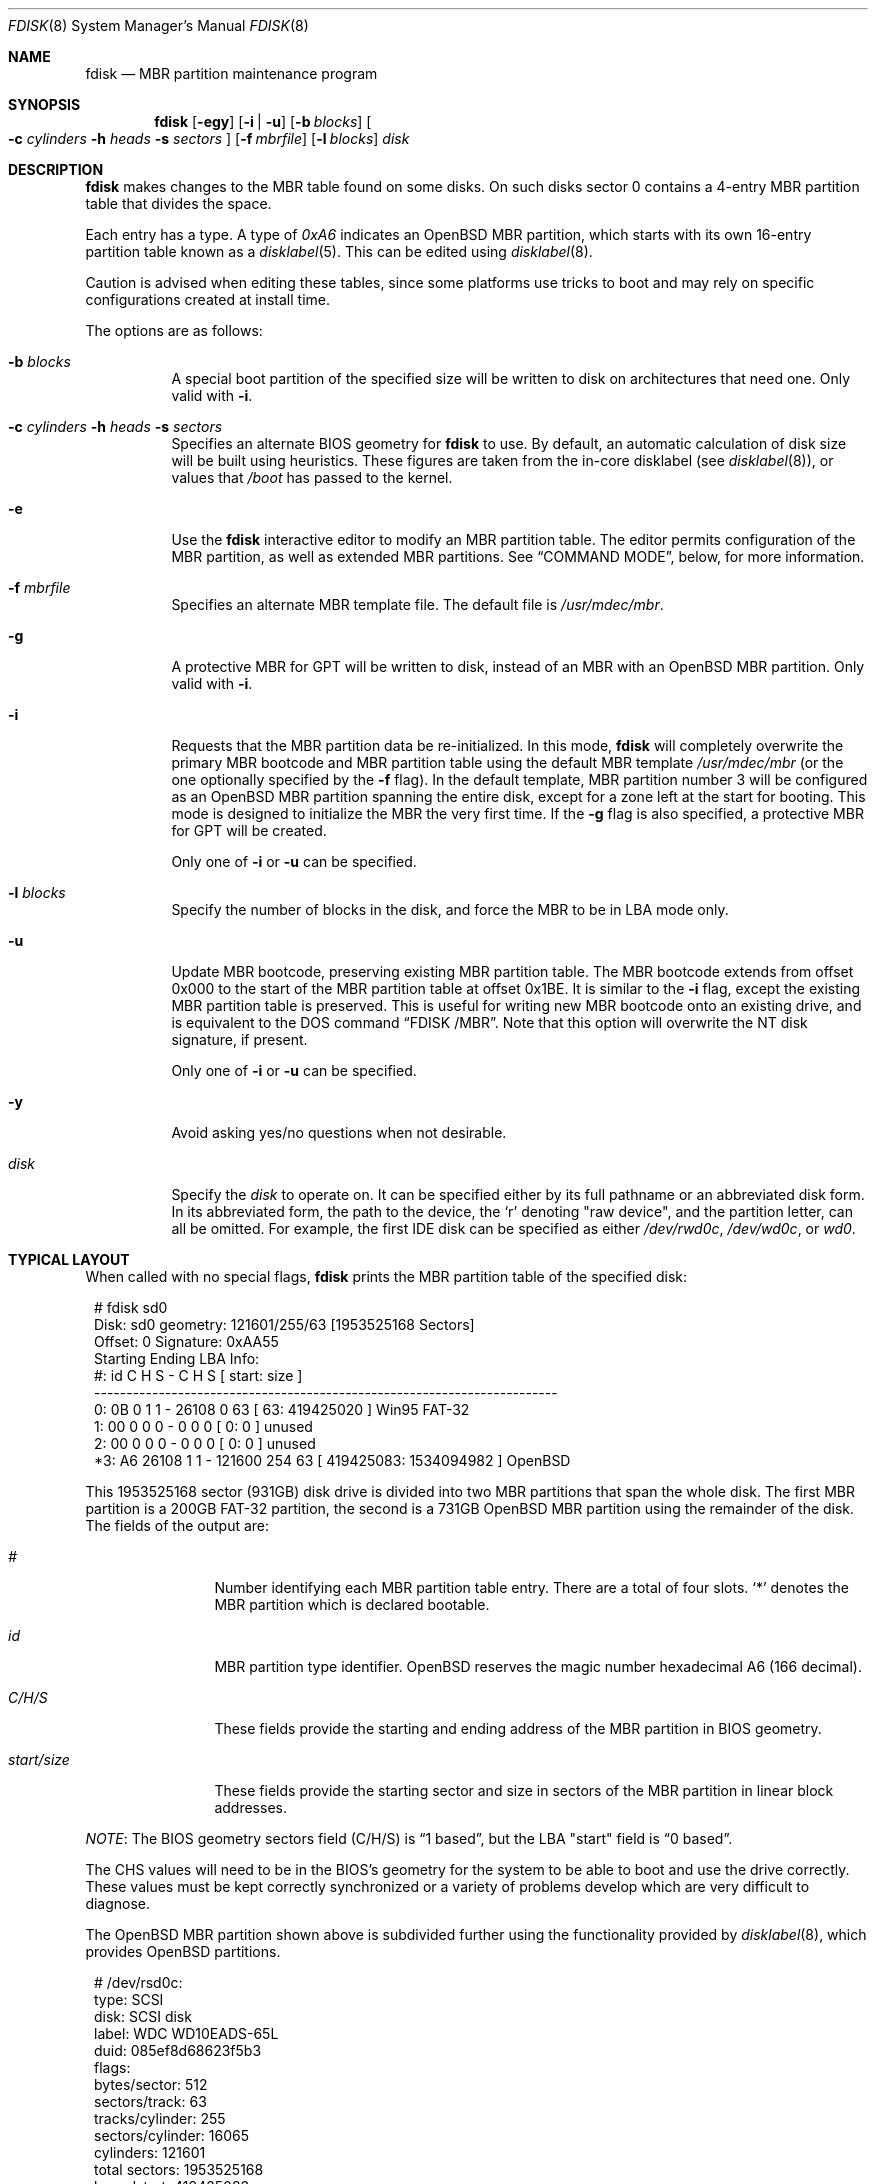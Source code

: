 .\"	$OpenBSD: fdisk.8,v 1.83 2015/09/09 15:13:35 deraadt Exp $
.\"
.\"
.\" Copyright (c) 1997 Tobias Weingartner
.\"
.\" Permission to use, copy, modify, and distribute this software for any
.\" purpose with or without fee is hereby granted, provided that the above
.\" copyright notice and this permission notice appear in all copies.
.\"
.\" THE SOFTWARE IS PROVIDED "AS IS" AND THE AUTHOR DISCLAIMS ALL WARRANTIES
.\" WITH REGARD TO THIS SOFTWARE INCLUDING ALL IMPLIED WARRANTIES OF
.\" MERCHANTABILITY AND FITNESS. IN NO EVENT SHALL THE AUTHOR BE LIABLE FOR
.\" ANY SPECIAL, DIRECT, INDIRECT, OR CONSEQUENTIAL DAMAGES OR ANY DAMAGES
.\" WHATSOEVER RESULTING FROM LOSS OF USE, DATA OR PROFITS, WHETHER IN AN
.\" ACTION OF CONTRACT, NEGLIGENCE OR OTHER TORTIOUS ACTION, ARISING OUT OF
.\" OR IN CONNECTION WITH THE USE OR PERFORMANCE OF THIS SOFTWARE.
.\"
.Dd $Mdocdate: September 9 2015 $
.Dt FDISK 8
.Os
.Sh NAME
.Nm fdisk
.Nd MBR partition maintenance program
.Sh SYNOPSIS
.Nm fdisk
.Op Fl egy
.Op Fl i | u
.Op Fl b Ar blocks
.Oo
.Fl c Ar cylinders
.Fl h Ar heads
.Fl s Ar sectors
.Oc
.Op Fl f Ar mbrfile
.Op Fl l Ar blocks
.Ar disk
.Sh DESCRIPTION
.Nm fdisk
makes changes to the MBR table found on some disks.
On such disks sector 0 contains a 4-entry MBR partition table
that divides the space.
.Pp
Each entry has a type.
A type of
.Ar 0xA6
indicates an OpenBSD MBR partition, which starts with its own
16-entry partition table known as a
.Xr disklabel 5 .
This can be edited using
.Xr disklabel 8 .
.Pp
Caution is advised when editing these tables, since some platforms
use tricks to boot and may rely on specific configurations created
at install time.
.Pp
The options are as follows:
.Bl -tag -width Ds
.It Fl b Ar blocks
A special boot partition of the specified size will be written to disk
on architectures that need one.
Only valid with
.Fl i .
.It Xo
.Fl c Ar cylinders
.Fl h Ar heads
.Fl s Ar sectors
.Xc
Specifies an alternate BIOS geometry for
.Nm
to use.
By default, an automatic calculation of disk size will be built
using heuristics.
These figures are taken from the in-core disklabel
(see
.Xr disklabel 8 ) ,
or values that
.Em /boot
has passed to the kernel.
.It Fl e
Use the
.Nm
interactive editor to modify an MBR partition table.
The editor permits configuration of the MBR partition, as well as
extended MBR partitions.
See
.Sx COMMAND MODE ,
below, for more information.
.It Fl f Ar mbrfile
Specifies an alternate MBR template file.
The default file is
.Pa /usr/mdec/mbr .
.It Fl g
A protective MBR for GPT will be written to disk, instead of an MBR with an
.Ox
MBR partition.
Only valid with
.Fl i .
.It Fl i
Requests that the MBR partition data be re-initialized.
In this mode,
.Nm
will completely overwrite the primary MBR bootcode and MBR partition table
using the default MBR template
.Pa /usr/mdec/mbr
(or the one optionally specified by the
.Fl f
flag).
In the default template, MBR partition number 3 will be configured as an
.Ox
MBR partition spanning the entire disk, except for a zone left at the start
for booting.
This mode is designed to initialize the MBR the very first time.
If the
.Fl g
flag is also specified, a protective MBR for GPT will be created.
.Pp
Only one of
.Fl i
or
.Fl u
can be specified.
.It Fl l Ar blocks
Specify the number of blocks in the disk, and force the MBR to be in LBA
mode only.
.It Fl u
Update MBR bootcode, preserving existing MBR partition table.
The MBR bootcode extends from offset 0x000 to the start of the MBR partition table
at offset 0x1BE.
It is similar to the
.Fl i
flag, except the existing MBR partition table is preserved.
This is useful for writing new MBR bootcode onto an existing drive, and is
equivalent to the DOS command
.Dq FDISK /MBR .
Note that this option will overwrite the NT disk signature, if present.
.Pp
Only one of
.Fl i
or
.Fl u
can be specified.
.It Fl y
Avoid asking yes/no questions when not desirable.
.It Ar disk
Specify the
.Ar disk
to operate on.
It can be specified either by its full pathname or an abbreviated disk form.
In its abbreviated form, the path to the device, the
.Sq r
denoting
.Qq raw device ,
and the partition letter, can all be omitted.
For example, the first IDE disk can be specified as either
.Pa /dev/rwd0c ,
.Pa /dev/wd0c ,
or
.Ar wd0 .
.El
.Sh TYPICAL LAYOUT
When called with no special flags,
.Nm
prints the MBR partition table of the specified disk:
.Bd -literal -offset 1n
# fdisk sd0
Disk: sd0       geometry: 121601/255/63 [1953525168 Sectors]
Offset: 0       Signature: 0xAA55
          Starting     Ending    LBA Info:
 #: id     C H S -      C   H  S [     start:       size ]
------------------------------------------------------------------------
 0: 0B     0 1 1 -  26108   0 63 [        63:  419425020 ] Win95 FAT-32
 1: 00     0 0 0 -      0   0  0 [         0:          0 ] unused
 2: 00     0 0 0 -      0   0  0 [         0:          0 ] unused
*3: A6 26108 1 1 - 121600 254 63 [ 419425083: 1534094982 ] OpenBSD
.Ed
.Pp
This 1953525168 sector (931GB) disk drive is divided into two MBR
partitions that span the whole disk.
The first MBR partition is a 200GB FAT-32 partition,
the second is a 731GB
.Ox
MBR partition using the remainder of the disk.
The fields of the output are:
.Bl -tag -width "start/size"
.It Em "#"
Number identifying each MBR partition table entry.
There are a total of four slots.
.Sq *
denotes the MBR partition which is declared bootable.
.It Em "id"
MBR partition type identifier.
.Ox
reserves the
magic number hexadecimal A6 (166 decimal).
.It Em "C/H/S"
These fields provide the starting and ending address of the MBR partition
in BIOS geometry.
.It Em "start/size"
These fields provide the starting sector and size in sectors of the
MBR partition in linear block addresses.
.El
.Pp
.Em NOTE :
The BIOS geometry sectors field (C/H/S) is
.Dq 1 based ,
but the LBA "start" field is
.Dq 0 based .
.Pp
The CHS values will need to be in the BIOS's geometry
for the system to be able to boot and use the drive correctly.
These values must be kept correctly synchronized or a variety of
problems develop which are very difficult to diagnose.
.Pp
The
.Ox
MBR partition shown above is subdivided further using the
functionality provided by
.Xr disklabel 8 ,
which provides
.Ox
partitions.
.Bd -literal -offset 1n
# /dev/rsd0c:
type: SCSI
disk: SCSI disk
label: WDC WD10EADS-65L
duid: 085ef8d68623f5b3
flags:
bytes/sector: 512
sectors/track: 63
tracks/cylinder: 255
sectors/cylinder: 16065
cylinders: 121601
total sectors: 1953525168
boundstart: 419425083
boundend: 1953520065
drivedata: 0

16 partitions:
#                size           offset  fstype [fsize bsize  cpg]
  a:          2097125        419425083  4.2BSD   2048 16384    1
  b:          4715520        421522208    swap
  c:       1953525168                0  unused
  d:          8388608        426237728  4.2BSD   2048 16384    1
  e:         16771072        434626336  4.2BSD   2048 16384    1
  f:          4194304        451397408  4.2BSD   2048 16384    1
  g:          2097152        455591712  4.2BSD   2048 16384    1
  h:         20971520        457688864  4.2BSD   2048 16384    1
  i:        419425020               63   MSDOS
  j:          4194304        478660384  4.2BSD   2048 16384    1
  k:          4194304        482854688  4.2BSD   2048 16384    1
  l:        629145536        487049024  4.2BSD   4096 32768    1
.Ed
.Pp
These
.Ox
partitions are then mounted as follows using
.Pa /etc/fstab :
.Bd -literal -offset indent
/dev/sd0a / ffs rw,softdep 1 1
/dev/sd0d /tmp ffs rw,softdep,nodev,nosuid 1 2
/dev/sd0e /var ffs rw,softdep,nodev,nosuid 1 2
/dev/sd0f /usr ffs rw,softdep,nodev 1 2
/dev/sd0g /usr/X11R6 ffs rw,softdep,nodev 1 2
/dev/sd0h /usr/local ffs rw,softdep,nodev 1 2
/dev/sd0i /mnt/example msdos rw,nodev,nosuid 1 2
/dev/sd0j /usr/src ffs rw,softdep,nodev,nosuid 1 2
/dev/sd0k /usr/obj ffs rw,softdep,nodev,nosuid 1 2
/dev/sd0l /home ffs rw,softdep,nodev,nosuid 1 2
.Ed
.Sh COMMAND MODE
The
.Fl e
flag causes
.Nm
to enter an interactive command mode.
The prompt contains information about the state of the edit
process.
.Pp
.Dl fdisk:*1\*(Gt
.Pp
.Sq *
means that the in-memory copy of the boot block has been modified, but
not yet written to disk.
.Pp
1 is the disk offset of the currently selected boot block being edited.
This number will be 2 when editing an extended MBR partition,
3 when editing an extended MBR partition within an extended MBR partition,
and so on.
.Pp
The list of commands and their explanations are given below.
Commands may be abbreviated provided enough characters are given to ensure
unambiguity.
.Bl -tag -width Ds
.It Cm ?\&
A synonym for
.Cm help .
.It Cm help
Display a list of commands that
.Nm
understands in the interactive edit mode.
.It Cm manual
Display this manual page.
.It Cm reinit
Initialize the currently selected, in-memory copy of the
boot block.
.It Cm disk
Display the current drive geometry that
.Nm
probed using kernel provided information and various heuristics.
The disk geometry may be changed at this point.
.It Cm edit Ar #
Edit a given table entry in the memory copy of
the current boot block.
Sizes may be adjusted in BIOS geometry mode or using sector offsets and sizes.
A unit
.Sq b ,
.Sq k ,
.Sq m ,
or
.Sq g
may be appended to indicate bytes, kilobytes, megabytes, or gigabytes.
The special size value
.Sq *
will cause the partition to be sized to use the remainder of the disk.
.It Cm flag Ar # Op Ar value
Make the given MBR partition table entry bootable
and mark all others as not bootable
(only one entry can be marked bootable).
The bootable partition is denoted with
.Sq * .
.\" If you wish to boot from an extended
.\" MBR partition, you will need to mark the MBR partition table entry for the
.\" extended MBR partition as bootable.
If a
.Ar value
of 0 is given,
the MBR partition is marked as not bootable,
but no other MBR partitions are touched.
.It Cm update
Update the machine MBR bootcode and 0xAA55 signature in the memory copy
of the currently selected boot block.
Note that this option will overwrite an NT disk
signature, if present.
.It Cm select Ar #
Select and load into memory the boot block pointed
to by the extended MBR partition table entry in the current boot block.
.It Cm setpid Ar #
Change the MBR partition
identifier of the given MBR partition table entry.
This command is particularly useful for reassigning
an existing MBR partition to
.Ox .
.It Cm swap Ar # Ar #
Swap two MBR entries.
.It Cm print Op Ar unit
Print the currently selected in-memory copy of the boot
block and its MBR table to the terminal.
A
.Ar unit
.Sq b ,
.Sq k ,
.Sq m ,
or
.Sq g
may be appended to indicate bytes, kilobytes, megabytes, or gigabytes.
Otherwise the number of sectors is printed.
.It Cm write
Write the in-memory copy of the boot block to disk.
.It Cm exit
Exit the current level of
.Nm fdisk ,
either returning to the
previously selected in-memory copy of a boot block, or exiting the
program if there is none.
.It Cm quit
Exit the current level of
.Nm fdisk ,
either returning to the
previously selected in-memory copy of a boot block, or exiting the
program if there is none.
Unlike
.Em exit
it does write the modified block out.
.It Cm abort
Quit program without saving current changes.
.El
.Sh FILES
.Bl -tag -width /usr/mdec/mbr -compact
.It Pa /usr/mdec/mbr
default MBR template
.El
.Sh SEE ALSO
.Xr fstab 5 ,
.Xr boot_amd64 8 ,
.Xr boot_armish 8 ,
.Xr boot_i386 8 ,
.Xr boot_landisk 8 ,
.Xr boot_macppc 8 ,
.Xr boot_zaurus 8 ,
.Xr disklabel 8
.Sh CAVEATS
Hand crafted disk layouts are highly error prone.
It is common practice,
though by no means required,
that MBR partitions start on a cylinder boundary
(generally head 0, sector 1, but head 1, sector 1 for track 0),
and that MBR partitions also end at cylinder boundaries.
